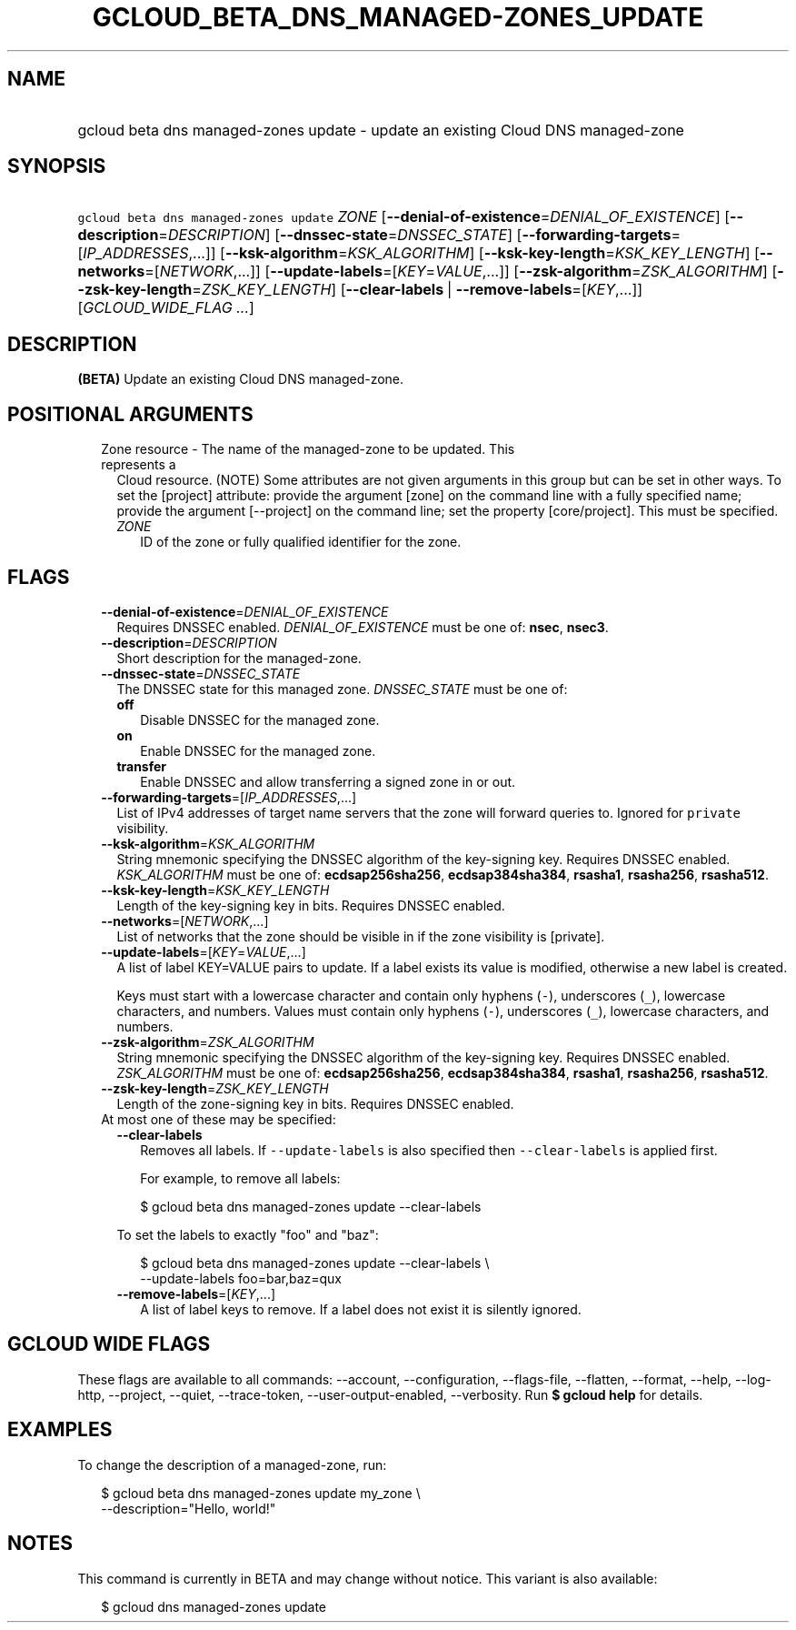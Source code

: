 
.TH "GCLOUD_BETA_DNS_MANAGED\-ZONES_UPDATE" 1



.SH "NAME"
.HP
gcloud beta dns managed\-zones update \- update an existing Cloud DNS managed\-zone



.SH "SYNOPSIS"
.HP
\f5gcloud beta dns managed\-zones update\fR \fIZONE\fR [\fB\-\-denial\-of\-existence\fR=\fIDENIAL_OF_EXISTENCE\fR] [\fB\-\-description\fR=\fIDESCRIPTION\fR] [\fB\-\-dnssec\-state\fR=\fIDNSSEC_STATE\fR] [\fB\-\-forwarding\-targets\fR=[\fIIP_ADDRESSES\fR,...]] [\fB\-\-ksk\-algorithm\fR=\fIKSK_ALGORITHM\fR] [\fB\-\-ksk\-key\-length\fR=\fIKSK_KEY_LENGTH\fR] [\fB\-\-networks\fR=[\fINETWORK\fR,...]] [\fB\-\-update\-labels\fR=[\fIKEY\fR=\fIVALUE\fR,...]] [\fB\-\-zsk\-algorithm\fR=\fIZSK_ALGORITHM\fR] [\fB\-\-zsk\-key\-length\fR=\fIZSK_KEY_LENGTH\fR] [\fB\-\-clear\-labels\fR\ |\ \fB\-\-remove\-labels\fR=[\fIKEY\fR,...]] [\fIGCLOUD_WIDE_FLAG\ ...\fR]



.SH "DESCRIPTION"

\fB(BETA)\fR Update an existing Cloud DNS managed\-zone.



.SH "POSITIONAL ARGUMENTS"

.RS 2m
.TP 2m

Zone resource \- The name of the managed\-zone to be updated. This represents a
Cloud resource. (NOTE) Some attributes are not given arguments in this group but
can be set in other ways. To set the [project] attribute: provide the argument
[zone] on the command line with a fully specified name; provide the argument
[\-\-project] on the command line; set the property [core/project]. This must be
specified.

.RS 2m
.TP 2m
\fIZONE\fR
ID of the zone or fully qualified identifier for the zone.


.RE
.RE
.sp

.SH "FLAGS"

.RS 2m
.TP 2m
\fB\-\-denial\-of\-existence\fR=\fIDENIAL_OF_EXISTENCE\fR
Requires DNSSEC enabled. \fIDENIAL_OF_EXISTENCE\fR must be one of: \fBnsec\fR,
\fBnsec3\fR.

.TP 2m
\fB\-\-description\fR=\fIDESCRIPTION\fR
Short description for the managed\-zone.

.TP 2m
\fB\-\-dnssec\-state\fR=\fIDNSSEC_STATE\fR
The DNSSEC state for this managed zone. \fIDNSSEC_STATE\fR must be one of:

.RS 2m
.TP 2m
\fBoff\fR
Disable DNSSEC for the managed zone.
.TP 2m
\fBon\fR
Enable DNSSEC for the managed zone.
.TP 2m
\fBtransfer\fR
Enable DNSSEC and allow transferring a signed zone in or out.
.RE
.sp


.TP 2m
\fB\-\-forwarding\-targets\fR=[\fIIP_ADDRESSES\fR,...]
List of IPv4 addresses of target name servers that the zone will forward queries
to. Ignored for \f5private\fR visibility.

.TP 2m
\fB\-\-ksk\-algorithm\fR=\fIKSK_ALGORITHM\fR
String mnemonic specifying the DNSSEC algorithm of the key\-signing key.
Requires DNSSEC enabled. \fIKSK_ALGORITHM\fR must be one of:
\fBecdsap256sha256\fR, \fBecdsap384sha384\fR, \fBrsasha1\fR, \fBrsasha256\fR,
\fBrsasha512\fR.

.TP 2m
\fB\-\-ksk\-key\-length\fR=\fIKSK_KEY_LENGTH\fR
Length of the key\-signing key in bits. Requires DNSSEC enabled.

.TP 2m
\fB\-\-networks\fR=[\fINETWORK\fR,...]
List of networks that the zone should be visible in if the zone visibility is
[private].

.TP 2m
\fB\-\-update\-labels\fR=[\fIKEY\fR=\fIVALUE\fR,...]
A list of label KEY=VALUE pairs to update. If a label exists its value is
modified, otherwise a new label is created.

Keys must start with a lowercase character and contain only hyphens (\f5\-\fR),
underscores (\f5_\fR), lowercase characters, and numbers. Values must contain
only hyphens (\f5\-\fR), underscores (\f5_\fR), lowercase characters, and
numbers.

.TP 2m
\fB\-\-zsk\-algorithm\fR=\fIZSK_ALGORITHM\fR
String mnemonic specifying the DNSSEC algorithm of the key\-signing key.
Requires DNSSEC enabled. \fIZSK_ALGORITHM\fR must be one of:
\fBecdsap256sha256\fR, \fBecdsap384sha384\fR, \fBrsasha1\fR, \fBrsasha256\fR,
\fBrsasha512\fR.

.TP 2m
\fB\-\-zsk\-key\-length\fR=\fIZSK_KEY_LENGTH\fR
Length of the zone\-signing key in bits. Requires DNSSEC enabled.

.TP 2m

At most one of these may be specified:

.RS 2m
.TP 2m
\fB\-\-clear\-labels\fR
Removes all labels. If \f5\-\-update\-labels\fR is also specified then
\f5\-\-clear\-labels\fR is applied first.

For example, to remove all labels:

.RS 2m
$ gcloud beta dns managed\-zones update \-\-clear\-labels
.RE

To set the labels to exactly "foo" and "baz":

.RS 2m
$ gcloud beta dns managed\-zones update \-\-clear\-labels \e
  \-\-update\-labels foo=bar,baz=qux
.RE

.TP 2m
\fB\-\-remove\-labels\fR=[\fIKEY\fR,...]
A list of label keys to remove. If a label does not exist it is silently
ignored.


.RE
.RE
.sp

.SH "GCLOUD WIDE FLAGS"

These flags are available to all commands: \-\-account, \-\-configuration,
\-\-flags\-file, \-\-flatten, \-\-format, \-\-help, \-\-log\-http, \-\-project,
\-\-quiet, \-\-trace\-token, \-\-user\-output\-enabled, \-\-verbosity. Run \fB$
gcloud help\fR for details.



.SH "EXAMPLES"

To change the description of a managed\-zone, run:

.RS 2m
$ gcloud beta dns managed\-zones update my_zone \e
    \-\-description="Hello, world!"
.RE



.SH "NOTES"

This command is currently in BETA and may change without notice. This variant is
also available:

.RS 2m
$ gcloud dns managed\-zones update
.RE

